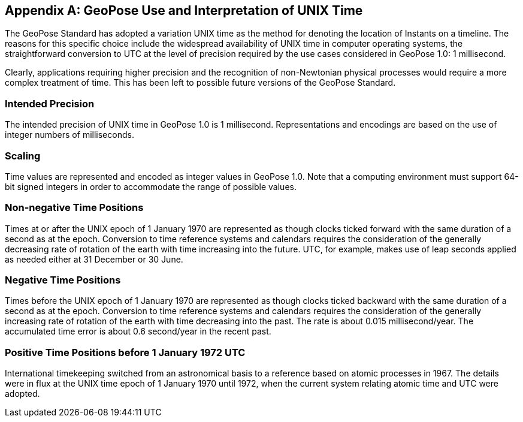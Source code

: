 [[annex-G]]
[appendix,obligation=informative]
== GeoPose Use and Interpretation of UNIX Time

The GeoPose Standard has adopted a variation UNIX time as the method for denoting the location of Instants on a timeline. The reasons for this specific choice include the widespread availability of UNIX time in computer operating systems, the straightforward conversion to UTC at the level of precision required by the use cases considered in GeoPose 1.0: 1 millisecond.

Clearly, applications requiring higher precision and the recognition of non-Newtonian physical processes would require a more complex treatment of time. This has been left to possible future versions of the GeoPose Standard.

=== Intended Precision

The intended precision of UNIX time in GeoPose 1.0 is 1 millisecond. Representations and encodings are based on the use of integer numbers of milliseconds.

=== Scaling

Time values are represented and encoded as integer values in GeoPose 1.0. Note that a computing environment must support 64-bit signed integers in order to accommodate the range of possible values.

=== Non-negative Time Positions

Times at or after the UNIX epoch of 1 January 1970 are represented as though clocks ticked forward with the same duration of a second as at the epoch. Conversion to time reference systems and calendars requires the consideration of the generally decreasing rate of rotation of the earth with time increasing into the future. UTC, for example, makes use of leap seconds applied as needed either at 31 December or 30 June.

=== Negative Time Positions

Times before the UNIX epoch of 1 January 1970 are represented as though clocks ticked backward with the same duration of a second as at the epoch. Conversion to time reference systems and calendars requires the consideration of the generally increasing rate of rotation of the earth with time decreasing into the past. The rate is about 0.015 millisecond/year. The accumulated time error is about 0.6 second/year in the recent past.

=== Positive Time Positions before 1 January 1972 UTC

International timekeeping switched from an astronomical basis to a reference based on atomic processes in 1967. The details were in flux at the UNIX time epoch of 1 January 1970 until 1972, when the current system relating atomic time and UTC were adopted.
